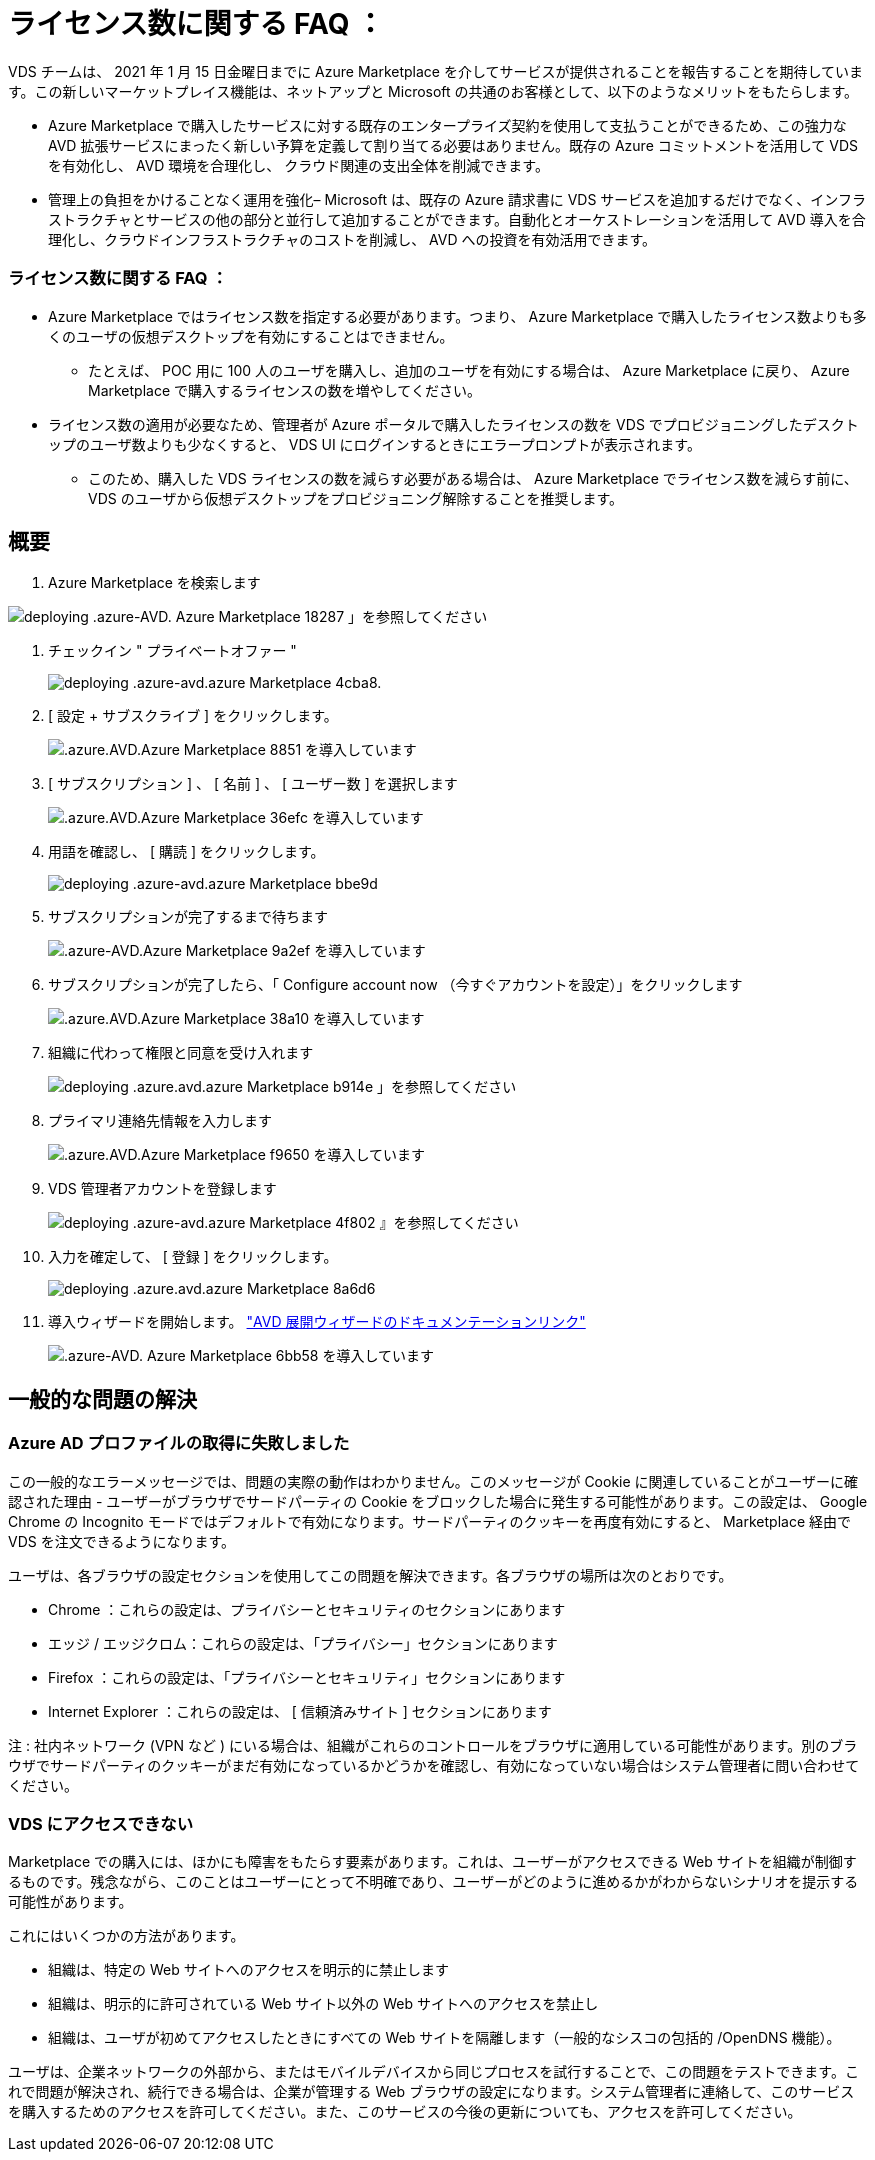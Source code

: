 = ライセンス数に関する FAQ ：
:allow-uri-read: 


VDS チームは、 2021 年 1 月 15 日金曜日までに Azure Marketplace を介してサービスが提供されることを報告することを期待しています。この新しいマーケットプレイス機能は、ネットアップと Microsoft の共通のお客様として、以下のようなメリットをもたらします。

* Azure Marketplace で購入したサービスに対する既存のエンタープライズ契約を使用して支払うことができるため、この強力な AVD 拡張サービスにまったく新しい予算を定義して割り当てる必要はありません。既存の Azure コミットメントを活用して VDS を有効化し、 AVD 環境を合理化し、 クラウド関連の支出全体を削減できます。
* 管理上の負担をかけることなく運用を強化– Microsoft は、既存の Azure 請求書に VDS サービスを追加するだけでなく、インフラストラクチャとサービスの他の部分と並行して追加することができます。自動化とオーケストレーションを活用して AVD 導入を合理化し、クラウドインフラストラクチャのコストを削減し、 AVD への投資を有効活用できます。




=== ライセンス数に関する FAQ ：

* Azure Marketplace ではライセンス数を指定する必要があります。つまり、 Azure Marketplace で購入したライセンス数よりも多くのユーザの仮想デスクトップを有効にすることはできません。
+
** たとえば、 POC 用に 100 人のユーザを購入し、追加のユーザを有効にする場合は、 Azure Marketplace に戻り、 Azure Marketplace で購入するライセンスの数を増やしてください。


* ライセンス数の適用が必要なため、管理者が Azure ポータルで購入したライセンスの数を VDS でプロビジョニングしたデスクトップのユーザ数よりも少なくすると、 VDS UI にログインするときにエラープロンプトが表示されます。
+
** このため、購入した VDS ライセンスの数を減らす必要がある場合は、 Azure Marketplace でライセンス数を減らす前に、 VDS のユーザから仮想デスクトップをプロビジョニング解除することを推奨します。






== 概要

. Azure Marketplace を検索します


image::Deploying.Azure.AVD.Azure_Marketplace-18287.png[deploying .azure-AVD. Azure Marketplace 18287 」を参照してください]

. チェックイン " プライベートオファー "
+
image::Deploying.Azure.AVD.Azure_Marketplace-4cba8.png[deploying .azure-avd.azure Marketplace 4cba8.]

. [ 設定 + サブスクライブ ] をクリックします。
+
image::Deploying.Azure.AVD.Azure_Marketplace-885e1.png[.azure.AVD.Azure Marketplace 8851 を導入しています]

. [ サブスクリプション ] 、 [ 名前 ] 、 [ ユーザー数 ] を選択します
+
image::Deploying.Azure.AVD.Azure_Marketplace-36efc.png[.azure.AVD.Azure Marketplace 36efc を導入しています]

. 用語を確認し、 [ 購読 ] をクリックします。
+
image::Deploying.Azure.AVD.Azure_Marketplace-bbe9d.png[deploying .azure-avd.azure Marketplace bbe9d]

. サブスクリプションが完了するまで待ちます
+
image::Deploying.Azure.AVD.Azure_Marketplace-9a2ef.png[.azure-AVD.Azure Marketplace 9a2ef を導入しています]

. サブスクリプションが完了したら、「 Configure account now （今すぐアカウントを設定）」をクリックします
+
image::Deploying.Azure.AVD.Azure_Marketplace-38a10.png[.azure.AVD.Azure Marketplace 38a10 を導入しています]

. 組織に代わって権限と同意を受け入れます
+
image::Deploying.Azure.AVD.Azure_Marketplace-b914e.png[deploying .azure.avd.azure Marketplace b914e 」を参照してください]

. プライマリ連絡先情報を入力します
+
image::Deploying.Azure.AVD.Azure_Marketplace-f9650.png[.azure.AVD.Azure Marketplace f9650 を導入しています]

. VDS 管理者アカウントを登録します
+
image::Deploying.Azure.AVD.Azure_Marketplace-4f802.png[deploying .azure-avd.azure Marketplace 4f802 』を参照してください]

. 入力を確定して、 [ 登録 ] をクリックします。
+
image::Deploying.Azure.AVD.Azure_Marketplace-8a6d6.png[deploying .azure.avd.azure Marketplace 8a6d6]

. 導入ウィザードを開始します。 link:Deploying.Azure.AVD.Deploying_AVD_in_Azure_v6.html["AVD 展開ウィザードのドキュメンテーションリンク"]
+
image::Deploying.Azure.AVD.Azure_Marketplace-6bb58.png[.azure-AVD. Azure Marketplace 6bb58 を導入しています]





== 一般的な問題の解決



=== Azure AD プロファイルの取得に失敗しました

この一般的なエラーメッセージでは、問題の実際の動作はわかりません。このメッセージが Cookie に関連していることがユーザーに確認された理由 - ユーザーがブラウザでサードパーティの Cookie をブロックした場合に発生する可能性があります。この設定は、 Google Chrome の Incognito モードではデフォルトで有効になります。サードパーティのクッキーを再度有効にすると、 Marketplace 経由で VDS を注文できるようになります。

ユーザは、各ブラウザの設定セクションを使用してこの問題を解決できます。各ブラウザの場所は次のとおりです。

* Chrome ：これらの設定は、プライバシーとセキュリティのセクションにあります
* エッジ / エッジクロム：これらの設定は、「プライバシー」セクションにあります
* Firefox ：これらの設定は、「プライバシーとセキュリティ」セクションにあります
* Internet Explorer ：これらの設定は、 [ 信頼済みサイト ] セクションにあります


注 : 社内ネットワーク (VPN など ) にいる場合は、組織がこれらのコントロールをブラウザに適用している可能性があります。別のブラウザでサードパーティのクッキーがまだ有効になっているかどうかを確認し、有効になっていない場合はシステム管理者に問い合わせてください。



=== VDS にアクセスできない

Marketplace での購入には、ほかにも障害をもたらす要素があります。これは、ユーザーがアクセスできる Web サイトを組織が制御するものです。残念ながら、このことはユーザーにとって不明確であり、ユーザーがどのように進めるかがわからないシナリオを提示する可能性があります。

これにはいくつかの方法があります。

* 組織は、特定の Web サイトへのアクセスを明示的に禁止します
* 組織は、明示的に許可されている Web サイト以外の Web サイトへのアクセスを禁止し
* 組織は、ユーザが初めてアクセスしたときにすべての Web サイトを隔離します（一般的なシスコの包括的 /OpenDNS 機能）。


ユーザは、企業ネットワークの外部から、またはモバイルデバイスから同じプロセスを試行することで、この問題をテストできます。これで問題が解決され、続行できる場合は、企業が管理する Web ブラウザの設定になります。システム管理者に連絡して、このサービスを購入するためのアクセスを許可してください。また、このサービスの今後の更新についても、アクセスを許可してください。
